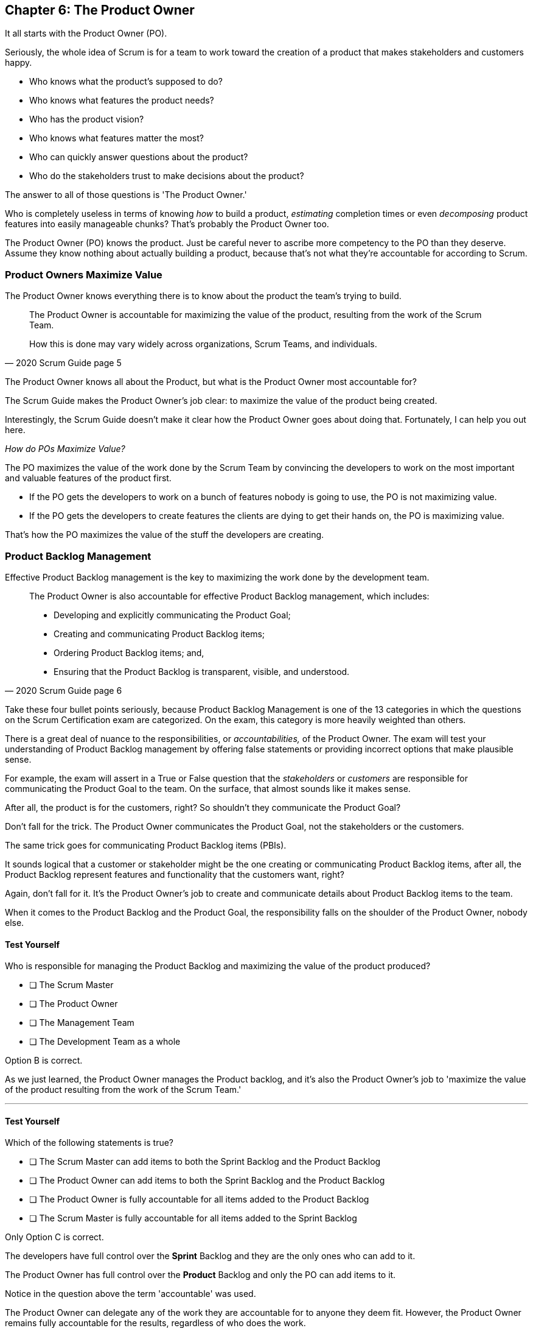 == Chapter 6: The Product Owner

It all starts with the Product Owner (PO).

Seriously, the whole idea of Scrum is for a team to work toward the creation of a product that makes stakeholders and customers happy. 

- Who knows what the product's supposed to do?
- Who knows what features the product needs?
- Who has the product vision? 
- Who knows what features matter the most?
- Who can quickly answer questions about the product?
- Who do the stakeholders trust to make decisions about the product?

The answer to all of those questions is 'The Product Owner.'

Who is completely useless in terms of knowing _how_ to build a product, _estimating_ completion times or even _decomposing_ product features into easily manageable chunks? That's probably the Product Owner too.

The Product Owner (PO) knows the product. Just be careful never to ascribe more competency to the PO than they deserve. Assume they know nothing about actually building a product, because that's not what they're accountable for according to Scrum.


=== Product Owners Maximize Value


The Product Owner knows everything there is to know about the product the team's trying to build.

[quote, 2020 Scrum Guide page 5]
____

The Product Owner is accountable for maximizing the value of the product, resulting from the work of the Scrum Team. 

How this is done may vary widely across organizations, Scrum Teams, and individuals.
____

The Product Owner knows all about the Product, but what is the Product Owner most accountable for? 

The Scrum Guide makes the Product Owner's job clear: to maximize the value of the product being created. 

Interestingly, the Scrum Guide doesn't make it clear how the Product Owner goes about doing that. Fortunately, I can help you out here.

_How do POs Maximize Value?_

The PO maximizes the value of the work done by the Scrum Team by convincing the developers to work on the most important and valuable features of the product first.

- If the PO gets the developers to work on a bunch of features nobody is going to use, the PO is not maximizing value. 

- If the PO gets the developers to create features the clients are dying to get their hands on, the PO is maximizing value. 

That's how the PO maximizes the value of the stuff the developers are creating. 

=== Product Backlog Management

Effective Product Backlog management is the key to maximizing the work done by the development team. 

[quote, 2020 Scrum Guide page 6]
____
The Product Owner is also accountable for effective Product Backlog management, which includes:

- Developing and explicitly communicating the Product Goal;
- Creating and communicating Product Backlog items;
- Ordering Product Backlog items; and,
- Ensuring that the Product Backlog is transparent, visible, and understood.
____

Take these four bullet points seriously, because Product Backlog Management is one of the 13 categories in which the questions on the Scrum Certification exam are categorized. On the exam, this category is more heavily weighted than others.

There is a great deal of nuance to the responsibilities, or _accountabilities,_ of the Product Owner. The exam will test your understanding of Product Backlog management by offering false statements or providing incorrect options that make plausible sense.

For example, the exam will assert in a True or False question that the _stakeholders_ or _customers_ are responsible for communicating the Product Goal to the team. On the surface, that almost sounds like it makes sense. 

After all, the product is for the customers, right? So shouldn't they communicate the Product Goal? 

Don't fall for the trick. The Product Owner communicates the Product Goal, not the stakeholders or the customers.

The same trick goes for communicating Product Backlog items (PBIs). 

It sounds logical that a customer or stakeholder might be the one creating or communicating Product Backlog items, after all, the Product Backlog represent features and functionality that the customers want, right?

Again, don't fall for it. It's the Product Owner's job to create and communicate details about Product Backlog items to the team.

When it comes to the Product Backlog and the Product Goal, the responsibility falls on the shoulder of the Product Owner, nobody else.


==== Test Yourself

****
Who is responsible for managing the Product Backlog and maximizing the value of the product produced?

* [ ] The Scrum Master
* [ ] The Product Owner
* [ ] The Management Team
* [ ] The Development Team as a whole
****

Option B is correct.

As we just learned, the Product Owner manages the Product backlog, and it's also the Product Owner's job to 'maximize the value of the product resulting from the work of the Scrum Team.'

'''

==== Test Yourself

****
Which of the following statements is true?

* [ ] The Scrum Master can add items to both the Sprint Backlog and the Product Backlog
* [ ] The Product Owner can add items to both the Sprint Backlog and the Product Backlog
* [ ] The Product Owner is fully accountable for all items added to the Product Backlog
* [ ] The Scrum Master is fully accountable for all items added to the Sprint Backlog
****

Only Option C is correct.

The developers have full control over the *Sprint* Backlog and they are the only ones who can add to it.

The Product Owner has full control over the *Product* Backlog and only the PO can add items to it.

Notice in the question above the term 'accountable' was used.

The Product Owner can delegate any of the work they are accountable for to anyone they deem fit. However, the Product Owner remains fully accountable for the results, regardless of who does the work.

'''

=== Who Does the Product Owner Work?

In Scrum, the developers do the development.

In Scrum, the Scrum Master does the Scrum Mastering.

Yet according to the Scrum Guide, the Product Owner can get someone else to do the gruntwork for them, just so long as they remain responsible and accountable for the final results.

[quote, 2020 Scrum Guide page 6]

____
The Product Owner may do the Product Backlog management work, or they may delegate the responsibility to others. 

Regardless, the Product Owner remains accountable.
____

=== Product Ownership and Trust


Perhaps the most important quality of the Product Owner is that they have the complete and total trust of the organization to make decisions about what's best for the Product being built.

[quote, 2020 Scrum Guide page 6]
____
For Product Owners to succeed, the entire organization must respect their decisions. 
____

The importance of PO trust can't be understated.

- Scrum teams move quickly
- Conditions change from day to day
- Adaptation should happen daily
- Backlog item clarity is of utmost importance


When developers have questions about the work they're doing, they need answers that are clear and definitive. 

The Product Owner must be able to respond quickly, and the development team needs to know that the decisions of the Product Owner will not be second-guessed by management. 

If someone else in the organization keeps overriding the decisions of the PO, the team will quickly lose trust in the Product Owner, and the whole Scrum framework falls apart.

==== Test Yourself

****
Important decisions that pertain to the future direction of the product being built must be made by:

* [ ] The Scrum Master
* [ ] The Product Owner
* [ ] The Product Owner along with a stakeholder committee
* [ ] The Scrum Team as a whole
****

The answer to this question is B, the Product Owner.

The Scrum Guide states quite emphatically that product-based decisions are not to be made by a committee. 

'''

=== A Single Product Owner

The job of the product owner cannot be shared amongst multiple individuals. There can't be two co-Product Owners on a team.

As the Scrum Guide stated earlier, the Product Owner can delegate some of the Product Backlog management work to a cohort, but in the end, all of the accountabilities associated with being a Product Owner fall on the shoulders of only one person: The Product Owner.

[quote, 2020 Scrum Guide page 6]
____
The Product Owner is one person, not a committee. 

The Product Owner may represent the needs of many stakeholders in the Product Backlog.
____

Notice how the Scrum Guide states that the Product Owner may represent the needs of many stakeholders. Implied in that statement is that different stakeholders might have different interests about which features or enhancements should be prioritized.

When it comes to competing interests, the Product Owner is responsible for managing expectations and building a consensus amongst the stakeholders.

==== Test Yourself

****
There are many stakeholder groups with many competing interests, including the priority of features, the cost of the project, the release date, and community outreach. How does Scrum ensure the interests of each of these groups are recognized and respected?

* [ ] Have the Scrum Master represent the interests of each of these groups
* [ ] Have multiple Scrum Masters, with a different Scrum Master assigned to each stakeholder group
* [ ] Have one Product Owner represent the interests of each of these groups
* [ ] Have multiple Product Owners, with a different Product Owner assigned to each stakeholder group
****

There is only one Product Owner on a Scrum Team, and that one Product Owner represents the interests of all the stakeholders.

'''




=== Keeping Tabs on the Product Owner

Stakeholders will always be interested in how the product is progressing. They will constantly want to know what's been created and what the team will be working on next. 

The three Scrum artifacts, namely the Product Backlog, Sprint Backlog, and inspectable Increments are how stakeholders get the answers to their questions about how the project is progressing.

[quote, 2020 Scrum Guide page 6]
____
These decisions are visible in two ways:

1. through the content and ordering of the Product Backlog
2. through the inspectable Increment at the Sprint Review

Those wanting to change the Product Backlog can do so by trying to convince the Product Owner.
____



=== Trust, Transparency, and the Product Backlog

The PO must have the complete and total trust of the organization concerning product ownership. But trust is a two-way street. 

If the Product Owner is to be trusted, the Product Owner must also be transparent about what they're doing.

So how does the Product Owner make their decisions transparent?

They do so by making the product backlog visible and available to all stakeholders.

- Want to know what the Product Owner is building? Look at the Product Backlog.
- Want to know what the Product Owner has prioritized? Look at the Product Backlog.
- Want to know what the Product Owner wants to build next? Look at the Product Backlog.
- Want to know how features are described? Look at the Product Backlog.
- Want to know the vision and goal for the product? Look at the Product Goal which is part of the Product Backlog.

=== Inspection of the Increment

Furthermore, at the end of every Sprint, a Sprint Review takes place where stakeholders inspect what's been done.

If a stakeholder wants to know what's being done, they look at the Product Backlog. 

If a stakeholder wants to know what's been done, they attend the Sprint Review and inspect the increment of work that's been produced in the Sprint.

The Product Owner's commitment to visibility and transparency with regard to these things is what makes it all work.

=== Negotiating Product Features

Not everyone will agree with what should be built next, what features should be prioritized, or how product development should be managed.

- Stakeholders might disagree. 
- The Scrum Master might disagree. 
- The Developers might disagree. 

Disagreement is expected, especially in a fast-moving environment where things change quickly.

If anyone wants to change the Product Backlog, update the Product Backlog, delete something from the Product Backlog, or add something to the Product Backlog, they go through the Product Owner.

When it comes to the Product, and the Product Backlog that describes what's being built, the Product Owner has full control.

==== Test Yourself

****
How does the Product Owner ensure their decisions are transparent and open?
(Choose 3) 

* [ ] By making their decisions visible in the Product Backlog
* [ ] By allowing stakeholders to see how the Product Backlog has been ordered and prioritized
* [ ] By sending regular status updates to stakeholders.
* [ ] By scheduling weekly meetings between the Scrum Developers and stakeholders
* [ ] By having the stakeholders inspect usable Increments of work at the Sprint Review

****

Options A, B, and E are correct.

In Scrum we always shun 'more meetings.' The whole point of the various Scrum events, namely the Sprint Review, Sprint Retrospective, and the Daily Scrum, is to remove the need to schedule other, time-wasting meetings.


'''

==== Test Yourself

****

The CEO has told you, the Scrum Master, that if a key feature isn't added to the product within the next three week, the project will be cancelled. 

What action should you, the Scrum Master, take?

* [ ] Add the feature as a Sprint Backlog item so developers can start working on it immediately
* [ ] Add a new item to the Product Backlog to represent the feature
* [ ] Cancel the Sprint and have the developers shift their focus to this new feature
* [ ] Inform the Product Owner and facilitate a conversation between the Product Owner and the CEO

****

Option D is correct.

If a change needs to be made to the Product Backlog, it's the Product Owner who does it. 

If the CEO needs a feature prioritized, the CEO has to go through the Product Owner. Nobody else has the right to do it.

'''
